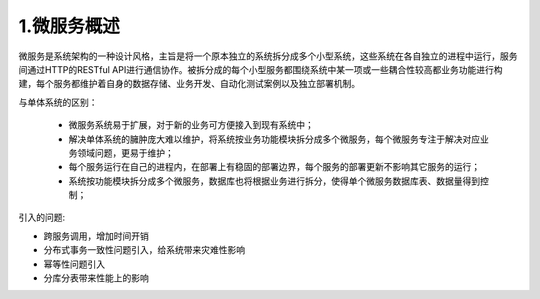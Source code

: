 1.微服务概述
==================================
微服务是系统架构的一种设计风格，主旨是将一个原本独立的系统拆分成多个小型系统，这些系统在各自独立的进程中运行，服务间通过HTTP的RESTful API进行通信协作。被拆分成的每个小型服务都围绕系统中某一项或一些耦合性较高都业务功能进行构建，每个服务都维护着自身的数据存储、业务开发、自动化测试案例以及独立部署机制。

与单体系统的区别：

 - 微服务系统易于扩展，对于新的业务可方便接入到现有系统中；

 - 解决单体系统的臃肿庞大难以维护，将系统按业务功能模块拆分成多个微服务，每个微服务专注于解决对应业务领域问题，更易于维护；

 - 每个服务运行在自己的进程内，在部署上有稳固的部署边界，每个服务的部署更新不影响其它服务的运行；

 - 系统按功能模块拆分成多个微服务，数据库也将根据业务进行拆分，使得单个微服务数据库表、数据量得到控制；

引入的问题:

- 跨服务调用，增加时间开销

- 分布式事务一致性问题引入，给系统带来灾难性影响

- 幂等性问题引入

- 分库分表带来性能上的影响
